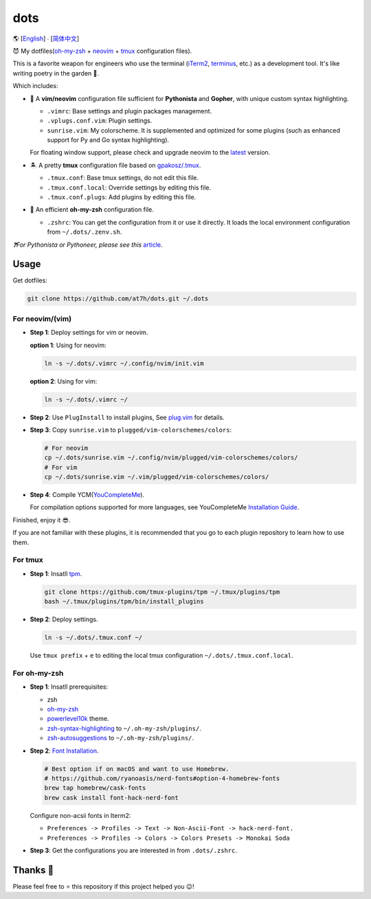 ====
dots
====

🌎 [`English </README.rst>`_] ∙ [`简体中文 </README.CN.rst>`_]

😈 My dotfiles(`oh-my-zsh <https://ohmyz.sh/>`_ + neovim_ + tmux_ configuration files).

This is a favorite weapon for engineers who use the terminal (iTerm2_, terminus_, etc.) as a development tool.
It's like writing poetry in the garden 🌷.

Which includes:

* 🐉 A **vim/neovim** configuration file sufficient for **Pythonista** and **Gopher**,
  with unique custom syntax highlighting.

  - ``.vimrc``: Base settings and plugin packages management.
  - ``.vplugs.conf.vim``: Plugin settings.
  - ``sunrise.vim``: My colorscheme. It is supplemented and optimized for some plugins (such as enhanced support for Py and Go syntax highlighting).

  For floating window support, please check and upgrade neovim to the latest_ version.

* 🏝  A pretty **tmux** configuration file based on `gpakosz/.tmux <https://github.com/gpakosz/.tmux/tree/master>`_.

  - ``.tmux.conf``: Base tmux settings, do not edit this file.
  - ``.tmux.conf.local``: Override settings by editing this file.
  - ``.tmux.conf.plugs``: Add plugins by editing this file.

* 🚀 An efficient **oh-my-zsh** configuration file.

  - ``.zshrc``: You can get the configuration from it or use it directly.
    It loads the local environment configuration from ``~/.dots/.zenv.sh``.


*❓For Pythonista or Pythoneer, please see this* article_.


Usage
-----

Get dotfiles:

.. code-block:: console

    git clone https://github.com/at7h/dots.git ~/.dots


For neovim/(vim)
****************

* **Step 1**: Deploy settings for vim or neovim.

  **option 1**: Using for neovim:

  .. code-block:: console

     ln -s ~/.dots/.vimrc ~/.config/nvim/init.vim

  **option 2**: Using for vim:

  .. code-block:: console

     ln -s ~/.dots/.vimrc ~/

* **Step 2**: Use ``PlugInstall`` to install plugins, See `plug.vim <https://github.com/junegunn/vim-plug>`_ for details.

* **Step 3**: Copy ``sunrise.vim`` to ``plugged/vim-colorschemes/colors``:

  .. code-block:: console

     # For neovim
     cp ~/.dots/sunrise.vim ~/.config/nvim/plugged/vim-colorschemes/colors/
     # For vim
     cp ~/.dots/sunrise.vim ~/.vim/plugged/vim-colorschemes/colors/

* **Step 4**: Compile YCM(`YouCompleteMe <https://github.com/Valloric/YouCompleteMe>`_).

  For compilation options supported for more languages, see YouCompleteMe `Installation Guide <https://github.com/ycm-core/YouCompleteMe/#installation>`_.

Finished, enjoy it 😎.

If you are not familiar with these plugins, it is recommended that you go to each plugin repository to learn how to use them.


For tmux
********

* **Step 1**: Insatll tpm_.

  .. code-block:: console

     git clone https://github.com/tmux-plugins/tpm ~/.tmux/plugins/tpm
     bash ~/.tmux/plugins/tpm/bin/install_plugins

* **Step 2**: Deploy settings.

  .. code-block:: console

     ln -s ~/.dots/.tmux.conf ~/

  Use ``tmux prefix`` + ``e`` to editing the local tmux configuration ``~/.dots/.tmux.conf.local``.

For oh-my-zsh
*************

* **Step 1**: Insatll prerequisites:

  - zsh

  - `oh-my-zsh <https://github.com/robbyrussell/oh-my-zsh/>`_

  - powerlevel10k_ theme.

  - zsh-syntax-highlighting_ to ``~/.oh-my-zsh/plugins/``.

  - zsh-autosuggestions_ to ``~/.oh-my-zsh/plugins/``.

* **Step 2**: `Font Installation <https://github.com/ryanoasis/nerd-fonts#Font%20Installation>`_.

  .. code-block:: console

     # Best option if on macOS and want to use Homebrew.
     # https://github.com/ryanoasis/nerd-fonts#option-4-homebrew-fonts
     brew tap homebrew/cask-fonts
     brew cask install font-hack-nerd-font

  Configure non-acsii fonts in Iterm2:

  - ``Preferences -> Profiles -> Text -> Non-Ascii-Font -> hack-nerd-font.``

  - ``Preferences -> Profiles -> Colors -> Colors Presets -> Monokai Soda``

* **Step 3**: Get the configurations you are interested in from ``.dots/.zshrc``.


Thanks 🤝
---------

Please feel free to ⭐️ this repository if this project helped you 😉!

.. _neovim: https://neovim.io/
.. _tmux: https://github.com/tmux/tmux
.. _iTerm2: https://www.iterm2.com/
.. _terminus: https://eugeny.github.io/terminus/
.. _latest: https://github.com/neovim/neovim/releases
.. _tpm: https://github.com/tmux-plugins/tpm
.. _powerlevel10k: https://github.com/romkatv/powerlevel10k
.. _zsh-syntax-highlighting: https://github.com/zsh-users/zsh-syntax-highlighting
.. _zsh-autosuggestions: https://github.com/zsh-users/zsh-autosuggestions
.. _undotree: https://github.com/mbbill/undotree
.. _article: https://blog.fullstackpentest.com/Pythonista%E5%92%8CPythoneer%E7%9A%84%E5%8C%BA%E5%88%AB-What-s-the-difference-between-Pythonista-and-Pythoneer.html
